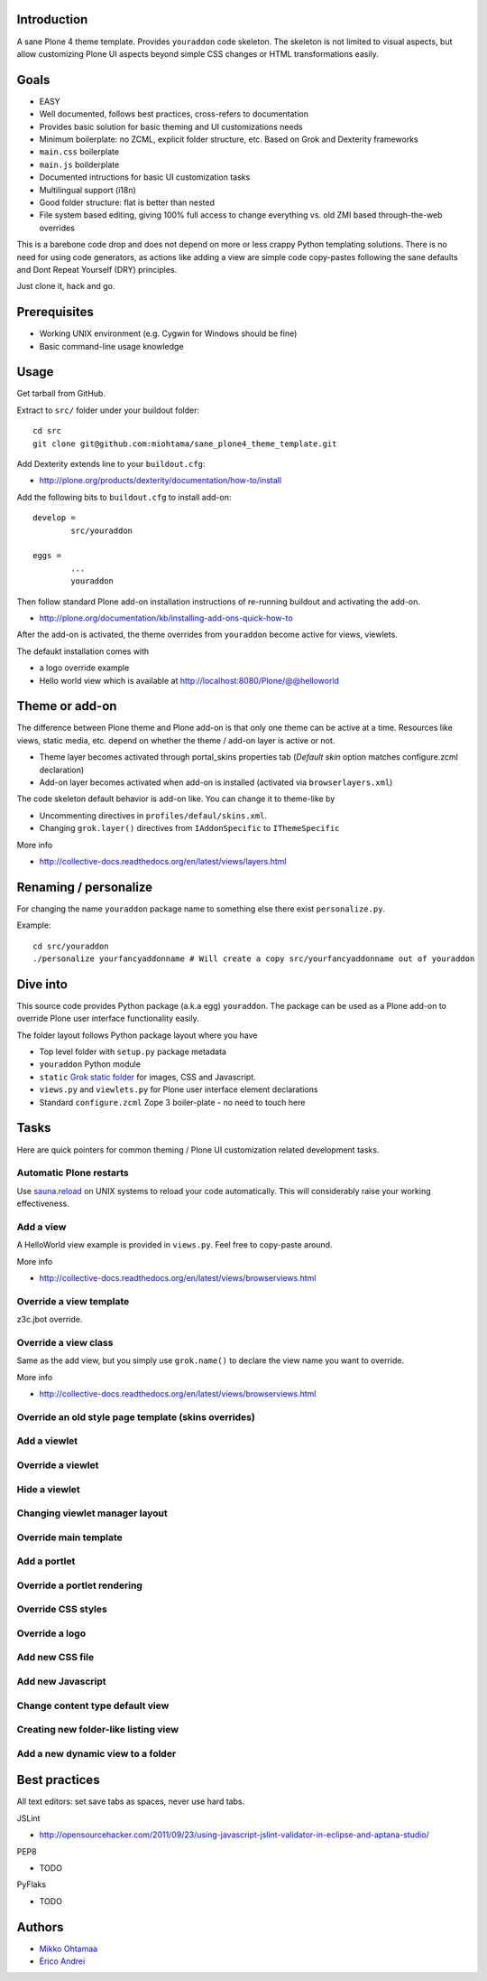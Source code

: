 .. :contents: 

Introduction
-------------

A sane Plone 4 theme template. Provides ``youraddon`` code skeleton.
The skeleton is not limited to visual aspects, but
allow customizing Plone UI aspects beyond simple CSS changes
or HTML transformations easily.

Goals
-------

* EASY

* Well documented, follows best practices, cross-refers to documentation

* Provides basic solution for basic theming and UI customizations needs

* Minimum boilerplate: no ZCML, explicit folder structure, etc. Based on Grok and Dexterity frameworks

* ``main.css`` boilerplate

* ``main.js`` boilderplate

* Documented intructions for basic UI customization tasks

* Multilingual support (i18n)

* Good folder structure: flat is better than nested

* File system based editing, giving 100% full access to change everything vs. old ZMI based through-the-web overrides

This is a barebone code drop and does not depend on more or less
crappy Python templating solutions. There is no need for using code generators,
as actions like adding a view are simple code copy-pastes following
the sane defaults and Dont Repeat Yourself (DRY) principles.

Just clone it, hack and go.

Prerequisites
---------------

* Working UNIX environment (e.g. Cygwin for Windows should be fine)

* Basic command-line usage knowledge

Usage
-------

Get tarball from GitHub.

Extract to ``src/`` folder under your buildout folder::

	cd src
	git clone git@github.com:miohtama/sane_plone4_theme_template.git

Add Dexterity extends line to your ``buildout.cfg``:

* http://plone.org/products/dexterity/documentation/how-to/install

Add the following bits to ``buildout.cfg`` to install add-on::

	develop = 
		src/youraddon

	eggs =
		...
		youraddon

Then follow standard Plone add-on installation instructions
of re-running buildout and activating the add-on.

* http://plone.org/documentation/kb/installing-add-ons-quick-how-to

After the add-on is activated, the theme overrides from 
``youraddon`` become active for views, viewlets.

The defaukt installation comes with 

* a logo override example

* Hello world view which is available at http://localhost:8080/Plone/@@helloworld

Theme or add-on
------------------

The difference between Plone theme and Plone add-on is that
only one theme can be active at a time. Resources like views,
static media, etc. depend on whether the theme / add-on layer is active or not.

* Theme layer becomes activated through portal_skins properties tab (*Default skin* option matches configure.zcml declaration)

* Add-on layer becomes activated when add-on is installed (activated via ``browserlayers.xml``)

The code skeleton default behavior is add-on like.
You can change it to theme-like by 

* Uncommenting directives in ``profiles/defaul/skins.xml``.

* Changing ``grok.layer()`` directives from ``IAddonSpecific`` to ``IThemeSpecific``

More info

* http://collective-docs.readthedocs.org/en/latest/views/layers.html

Renaming / personalize
-------------------------

For changing the name ``youraddon`` package name to something else
there exist ``personalize.py``.

Example::

	cd src/youraddon
	./personalize yourfancyaddonname # Will create a copy src/yourfancyaddonname out of youraddon

Dive into
-----------

This source code provides Python package (a.k.a egg) ``youraddon``.
The package can be used as a Plone add-on to override Plone user interface functionality easily.

The folder layout follows Python package layout where you have

* Top level folder with ``setup.py`` package metadata

* ``youraddon`` Python module 

* ``static`` `Grok static folder <http://collective-docs.readthedocs.org/en/latest/templates_css_and_javascripts/resourcefolders.html#grok-static-media-folder>`_ for images, CSS and Javascript.

* ``views.py`` and ``viewlets.py`` for Plone user interface element declarations

* Standard ``configure.zcml`` Zope 3 boiler-plate - no need to touch here

Tasks
------

Here are quick pointers for common theming / Plone UI customization related development tasks. 

Automatic Plone restarts
===========================

Use `sauna.reload <http://pypi.python.org/pypi/sauna.reload>`_ on UNIX systems to reload your code automatically.
This will considerably raise your working effectiveness.

Add a view
============

A HelloWorld view example is provided in ``views.py``. Feel free to copy-paste around.

More info

* http://collective-docs.readthedocs.org/en/latest/views/browserviews.html

Override a view template
===========================

z3c.jbot override.

Override a view class
===========================

Same as the add view, but you simply use ``grok.name()``
to declare the view name you want to override.

More info

* http://collective-docs.readthedocs.org/en/latest/views/browserviews.html

Override an old style page template (skins overrides)
======================================================

Add a viewlet
======================================================

Override a viewlet
======================================================

Hide a viewlet
======================================================

Changing viewlet manager layout
======================================================

Override main template
======================================================

Add a portlet
======================================================

Override a portlet rendering
======================================================

Override CSS styles
======================================================

Override a logo
======================================================

Add new CSS file
======================================================

Add new Javascript
======================================================

Change content type default view
======================================================

Creating new folder-like listing view
======================================================

Add a new dynamic view to a folder
======================================================

Best practices
-----------------

All text editors: set save tabs as spaces, never use hard tabs.

JSLint

* http://opensourcehacker.com/2011/09/23/using-javascript-jslint-validator-in-eclipse-and-aptana-studio/

PEP8

* TODO 

PyFlaks

* TODO

Authors
---------

* `Mikko Ohtamaa <http://opensourcehacker.com>`_

* `Érico Andrei  <https://twitter.com/#!/ericof>`_

